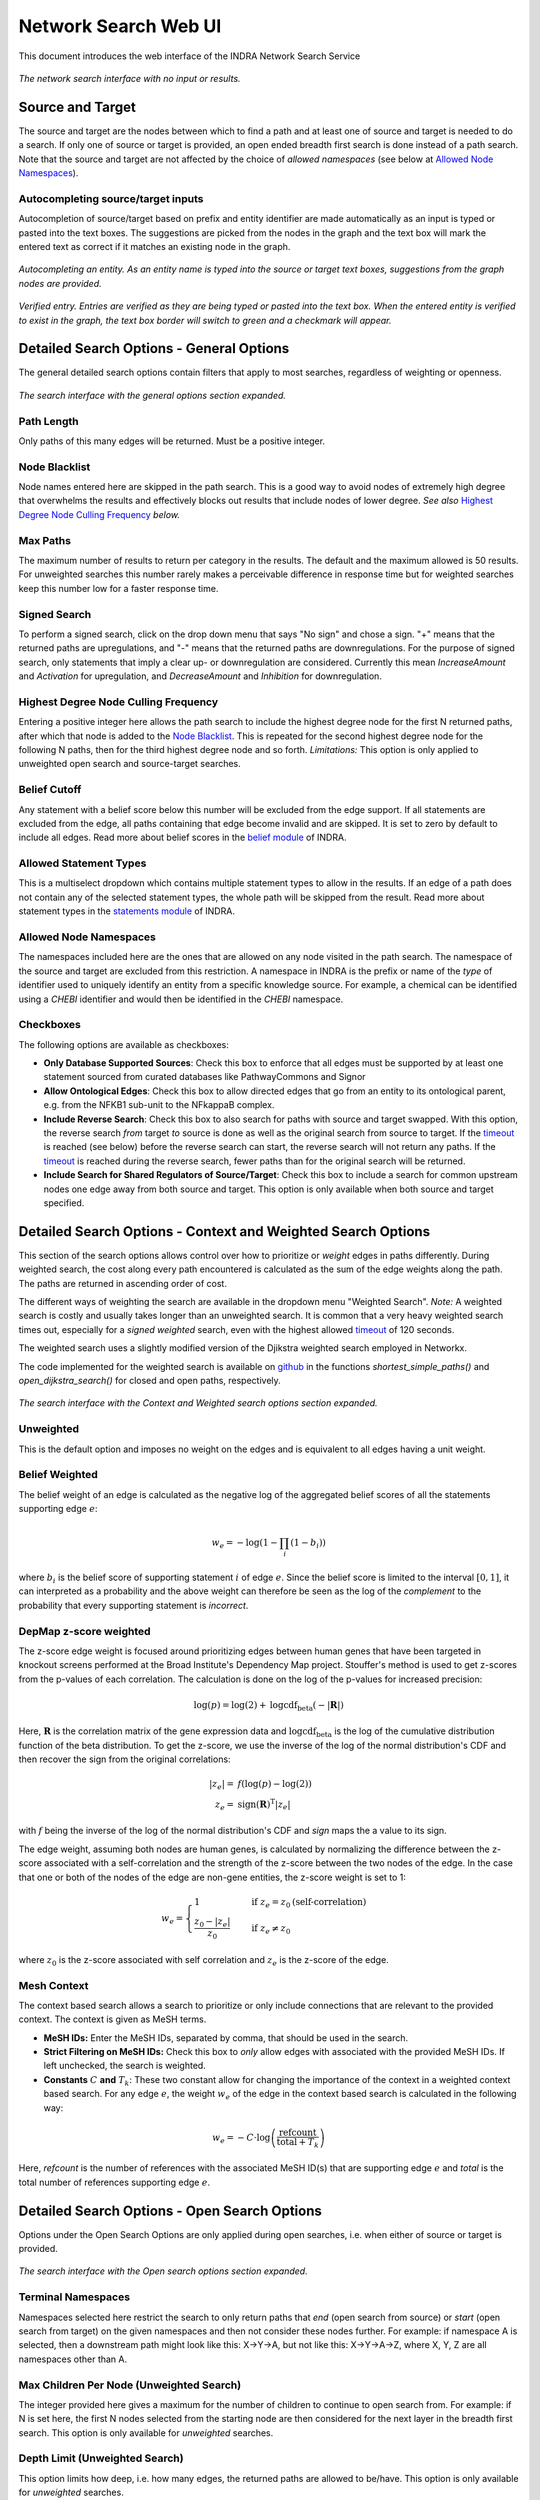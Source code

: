 =====================
Network Search Web UI
=====================
This document introduces the web interface of the INDRA Network Search Service

.. figure:: _static/images/indra_network_search_screenshot.png
  :align: center
  :figwidth: 100 %

  *The network search interface with no input or results.*

Source and Target
-----------------
The source and target are the nodes between which to find a path and at least
one of source and target is needed to do a search. If only one of source or
target is provided, an open ended breadth first search is done instead of a
path search. Note that the source and target are not affected by the choice of
*allowed namespaces* (see below at `Allowed Node Namespaces`_).

Autocompleting source/target inputs
~~~~~~~~~~~~~~~~~~~~~~~~~~~~~~~~~~~
Autocompletion of source/target based on prefix and entity identifier are
made automatically as an input is typed or pasted into the text boxes. The
suggestions are picked from the nodes in the graph and the text box will
mark the entered text as correct if it matches an existing node in the graph.

.. figure:: _static/images/autocomplete_fill.png
  :align: center
  :figwidth: 100 %

  *Autocompleting an entity. As an entity name is typed into the source or
  target text boxes, suggestions from the graph nodes are provided.*

.. figure:: _static/images/autocomplete_verified.png
  :align: center
  :figwidth: 100 %

  *Verified entry. Entries are verified as they are being typed or pasted
  into the text box. When the entered entity is verified to exist in the
  graph, the text box border will switch to green and a checkmark will
  appear.*

Detailed Search Options - General Options
-----------------------------------------
The general detailed search options contain filters that apply to most
searches, regardless of weighting or openness.

.. figure:: _static/images/general_options.png
  :align: center
  :figwidth: 100 %

  *The search interface with the general options section expanded.*

Path Length
~~~~~~~~~~~
Only paths of this many edges will be returned. Must be a positive integer.

Node Blacklist
~~~~~~~~~~~~~~
Node names entered here are skipped in the path search. This is a good way
to avoid nodes of extremely high degree that overwhelms the results and
effectively blocks out results that include nodes of lower degree. *See also*
`Highest Degree Node Culling Frequency`_ *below.*

Max Paths
~~~~~~~~~
The maximum number of results to return per category in the results. The
default and the maximum allowed is 50 results. For unweighted searches this
number rarely makes a perceivable difference in response time but for
weighted searches keep this number low for a faster response time.

Signed Search
~~~~~~~~~~~~~
To perform a signed search, click on the drop down menu that says "No sign"
and chose a sign. "+" means that the returned paths are upregulations,
and "-" means that the returned paths are downregulations. For the
purpose of signed search, only statements that imply a clear up- or
downregulation are considered. Currently this mean `IncreaseAmount` and
`Activation` for upregulation, and `DecreaseAmount` and `Inhibition` for
downregulation.

Highest Degree Node Culling Frequency
~~~~~~~~~~~~~~~~~~~~~~~~~~~~~~~~~~~~~
Entering a positive integer here allows the path search to include the highest
degree node for the first N returned paths, after which that node is added to
the `Node Blacklist`_. This is repeated for the second highest degree node for
the following N paths, then for the third highest degree node and so forth.
*Limitations:* This option is only applied to unweighted open search and
source-target searches.

Belief Cutoff
~~~~~~~~~~~~~
Any statement with a belief score below this number will be excluded from the
edge support. If all statements are excluded from the edge, all paths
containing that edge become invalid and are skipped. It is set to zero by
default to include all edges. Read more about belief scores in the `belief
module <https://indra.readthedocs.io/en/latest/modules/belief/index.html>`_ of
INDRA.

Allowed Statement Types
~~~~~~~~~~~~~~~~~~~~~~~
This is a multiselect dropdown which contains multiple statement types to
allow in the results. If an edge of a path does not contain any of the
selected statement types, the whole path will be skipped from the result.
Read more about statement types in the
`statements module <https://indra.readthedocs.io/en/latest/modules/statements.html>`_
of INDRA.

Allowed Node Namespaces
~~~~~~~~~~~~~~~~~~~~~~~
The namespaces included here are the ones that are allowed on any node
visited in the path search. The namespace of the source and target are
excluded from this restriction. A namespace in INDRA is the prefix or name of
the *type* of identifier used to uniquely identify an entity from a specific
knowledge source. For example, a chemical can be identified using a `CHEBI`
identifier and would then be identified in the `CHEBI` namespace.

Checkboxes
~~~~~~~~~~
The following options are available as checkboxes:

- **Only Database Supported Sources**: Check this box to enforce that all
  edges must be supported by at least one statement sourced from curated
  databases like PathwayCommons and Signor
- **Allow Ontological Edges**: Check this box to allow directed edges that go
  from an entity to its ontological parent, e.g. from the NFKB1 sub-unit to
  the NFkappaB complex.
- **Include Reverse Search**: Check this box to also search for paths with
  source and target swapped. With this option, the reverse search *from*
  target *to* source is done as well as the original search from source to
  target. If the `timeout`_ is reached (see below) before the reverse search
  can start, the reverse search will not return any paths. If the `timeout`_
  is reached during the reverse search, fewer paths than for the original
  search will be returned.
- **Include Search for Shared Regulators of Source/Target**: Check this box
  to include a search for common upstream nodes one edge away from both
  source and target. This option is only available when both source and
  target specified.

Detailed Search Options - Context and Weighted Search Options
-------------------------------------------------------------
This section of the search options allows control over how to prioritize or
*weight* edges in paths differently. During weighted search, the cost along
every path encountered is calculated as the sum of the edge weights along the
path. The paths are returned in ascending order of cost.

The different ways of weighting the search are available in the dropdown menu
"Weighted Search". *Note:* A weighted search is costly and usually takes
longer than an unweighted search. It is common that a very heavy weighted
search times out, especially for a *signed weighted* search, even with the
highest allowed `timeout`_ of 120 seconds.

The weighted search uses a slightly modified version of the Djikstra weighted
search employed in Networkx.

The code implemented for the weighted search is available on `github
<https://github.com/sorgerlab/indra/blob/master/indra/explanation/pathfinding/pathfinding.py>`_
in the functions `shortest_simple_paths()` and `open_dijkstra_search()` for
closed and open paths, respectively.

.. figure:: _static/images/weight_options_w_options.png
  :align: center
  :figwidth: 100 %

  *The search interface with the Context and Weighted search options section
  expanded.*

Unweighted
~~~~~~~~~~
This is the default option and imposes no weight on the edges and is
equivalent to all edges having a unit weight.

Belief Weighted
~~~~~~~~~~~~~~~
The belief weight of an edge is calculated as the negative log of the
aggregated belief scores of all the statements supporting edge :math:`e`:

.. math::
    w_e = -\log \left( 1 - \prod_i \left(1 - b_i \right) \right)

where :math:`b_i` is the belief score of supporting statement :math:`i` of
edge :math:`e`. Since the belief score is limited to the interval
:math:`[0, 1]`, it can interpreted as a probability and the above weight can
therefore be seen as the log of the *complement* to the probability that every
supporting statement is *incorrect*.

DepMap z-score weighted
~~~~~~~~~~~~~~~~~~~~~~~
The z-score edge weight is focused around prioritizing edges between human
genes that have been targeted in knockout screens performed at the Broad
Institute's Dependency Map project. Stouffer's method is used to get z-scores
from the p-values of each correlation. The calculation is done on the log of
the p-values for increased precision:

.. math::
    \log (p) = \log (2) + \text{logcdf}_{\text{beta}} \left( -\left| \mathbf{R} \right| \right)

Here, :math:`\mathbf{R}` is the correlation matrix of the gene expression data
and :math:`\text{logcdf}_{\text{beta}}` is the log of the cumulative
distribution function of the beta distribution. To get the z-score, we use
the inverse of the log of the normal distribution's CDF and then recover the
sign from the original correlations:

.. math::
    \begin{align}
        \left| z_e \right| = & f \left( \log(p) - \log(2) \right) \\
        z_e = & \text{sign} \left( \mathbf{R} \right)^{\text{T}} \left| z_e \right|
    \end{align}

with :math:`f` being the inverse of the log of the normal distribution's CDF and
`sign` maps the a value to its sign.

The edge weight, assuming both nodes are human genes, is calculated by
normalizing the difference between the z-score associated with a
self-correlation and the strength of the z-score between the two nodes of
the edge. In the case that one or both of the nodes of the edge are non-gene
entities, the z-score weight is set to 1:

.. math::
    w_e =
    \begin{cases}
      1                      & \quad \text{if } z_e = z_0 \text{(self-correlation)} \\
      \frac{ z_0 - \left| z_e \right| }{z_0}  & \quad \text{if } z_e \neq z_0
    \end{cases}

where :math:`z_0` is the z-score associated with self correlation and
:math:`z_e` is the z-score of the edge.

Mesh Context
~~~~~~~~~~~~
The context based search allows a search to prioritize or only include
connections that are relevant to the provided context. The context is given
as MeSH terms.

- **MeSH IDs:** Enter the MeSH IDs, separated by comma, that should be
  used in the search.
- **Strict Filtering on MeSH IDs:** Check this box to *only* allow edges with
  associated with the provided MeSH IDs. If left unchecked, the search is
  weighted.
- **Constants** :math:`C` **and** :math:`T_k`: These two constant allow for
  changing the importance of the context in a weighted context based search.
  For any edge :math:`e`, the weight :math:`w_e` of the edge in the context
  based search is calculated in the following way:

.. math::
    w_e = -C \cdot \log\left(\frac{\text{refcount}}{\text{total} + T_k}\right)

Here, `refcount` is the number of references with the associated MeSH
ID(s) that are supporting edge :math:`e` and `total` is the total number of
references supporting edge :math:`e`.


Detailed Search Options - Open Search Options
---------------------------------------------
Options under the Open Search Options are only applied during open searches,
i.e. when either of source or target is provided.

.. figure:: _static/images/open_options.png
  :align: center
  :figwidth: 100 %

  *The search interface with the Open search options section expanded.*

Terminal Namespaces
~~~~~~~~~~~~~~~~~~~
Namespaces selected here restrict the search to only return paths that *end*
(open search from source) or *start* (open search from target) on the given
namespaces and then not consider these nodes further. For example: if
namespace A is selected, then a downstream path might look like this: X->Y->A,
but not like this: X->Y->A->Z, where X, Y, Z are all namespaces other than A.

Max Children Per Node (Unweighted Search)
~~~~~~~~~~~~~~~~~~~~~~~~~~~~~~~~~~~~~~~~~
The integer provided here gives a maximum for the number of children to
continue to open search from. For example: if N is set here, the first N
nodes selected from the starting node are then considered for the next layer
in the breadth first search. This option is only available for *unweighted*
searches.

Depth Limit (Unweighted Search)
~~~~~~~~~~~~~~~~~~~~~~~~~~~~~~~~~~
This option limits how deep, i.e. how many edges, the returned paths are
allowed to be/have. This option is only available for *unweighted* searches.

Timeout
-------
Setting a timeout allows to set a larger (or smaller) timeout than the
default 30 seconds timeout. The time since the path search was started is
checked before each iteration of data assembly for a returned path during the
search. If the time passed is larger than the allowed timeout, the search is
stopped. The timeout provided has to be a decimal number smaller than or equal
to 120 seconds.

Result Categories
-----------------
*Note*: If there are no results for a specific category, that section will
be hidden.

Common Parents
~~~~~~~~~~~~~~
This section shows the result of a search for common ontological parents of
source and target. For example with `GP1BA` and `GP1BB` as source and target,
respectively, the Platelet membrane glycoprotein complex shows up as a
shared ontological parent.

.. figure:: _static/images/famplex_search.png
  :align: center
  :figwidth: 100 %

  *The result of a search with GP1BA and GP1BB as source and target,
  respectively, for Common Parents showing the Platelet membrane glycoprotein
  complex as their shared protein complex.*

Shared Targets
~~~~~~~~~~~~~~
This section shows the direct downstream targets that are shared between
`source` and `target`.

Shared Regulators
~~~~~~~~~~~~~~~~~
Shared regulators are only searched for if the corresponding checkbox is
checked (see `checkboxes`_ above). The results shown are the direct upstream
regulators that are shared between `source` and `target`.

Path Results
~~~~~~~~~~~~
This section show path results per path length, i.e. all paths with the same
number of edges share a specific subsection. The division of paths per
subsection is done regardless if the path search is weighted or not.

.. figure:: _static/images/sik3_jun_results_paths_st_sr.png
  :align: center
  :figwidth: 100 %

  *Search results with SIK3 as source and JUN as target with the Shared
  Regulator section expanded.*


Detailed Results
----------------
For each result section, excluding Common Parents, there are two levels of
detail. Results for Common Parents only have one level of results: name,
namespace, identifier and entity lookup. The first level shows path (for
Path Results), target (for Shared Targets) or regulator (for Shared
Regulators) together with weight (if the search is weighted) the edge, source
counts and a link to the INDRA DB for that specific edge.

The second level of results is collapsed by default. To expand it, the circled
"+" (:math:`\oplus`) need to be clicked. Once expanded, source counts and a
link to more specific information in the INDRA DB per statement type are
shown.

As the network search results can be filtered in more detail than what is
possible using the INDRA DB, the statements shown in the DB can sometimes be
a superset of the statements shown in the second level of the results.

.. figure:: _static/images/detailed_path_res.png
  :align: center
  :figwidth: 100 %

  *Path search results with one of the edges of a path expanded to more
  detail.*

The Graphs Used
---------------
The two graphs used for the network search are assembled from a full
snapshot of the `INDRA DataBase <https://github.com/indralab/indra_db>`_ that
is updated regularly. Any statement that includes two or three agents are
assembled into the support for the edges for the graphs, with one edge
containing one or more statements. The two types of graphs used are:

1. Unsigned directed graph
2. Signed node directed graph

The edges in the signed graph only contain statements that have clear
up- or downreguations associated with them, which currently are
`IncreaseAmount` and `Activation` for upregulation, and `DecreaseAmount` and
`Inhibition` for downregulation.

The code assembling the graphs can be found in `net_functions.py
<https://github.com/indralab/depmap_analysis/blob/master/depmap_analysis
/network_functions/net_functions.py>`_ in the function
`sif_dump_df_to_digraph()` in the `depmap_analysis` repository.
